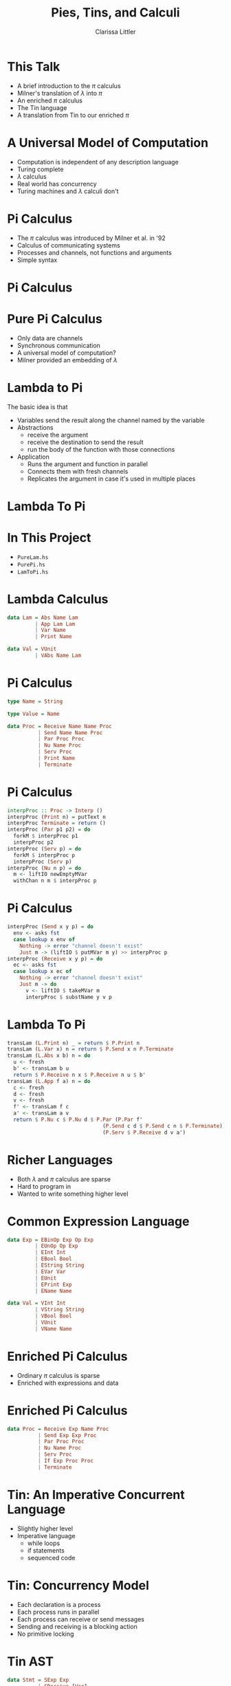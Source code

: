#+TITLE: Pies, Tins, and Calculi
#+AUTHOR: Clarissa Littler

#+startup: beamer
#+BEAMER_THEME: Madrid
#+LaTeX_CLASS: beamer


* This Talk
  + A brief introduction to the $\pi$ calculus \pause
  + Milner's translation of $\lambda$ into $\pi$ \pause
  + An enriched $\pi$ calculus \pause
  + The Tin language \pause
  + A translation from Tin to our enriched $\pi$
* A Universal Model of Computation
  + Computation is independent of any description language \pause
  + Turing complete \pause
  + $\lambda$ calculus \pause
  + Real world has concurrency \pause
  + Turing machines and $\lambda$ calculi don't
* Pi Calculus
  + The $\pi$ calculus was introduced by Milner et al. in '92 \pause
  + Calculus of communicating systems \pause
  + Processes and channels, not functions and arguments \pause
  + Simple syntax
* Pi Calculus
  \begin{align*}
    P  &:= \\
       &(\nu x. P) \\
       &P | Q \\
       & x(y). P \\
       & \overline{x}(y). P \\
       & \perp
  \end{align*}
* Pure Pi Calculus
  + Only data are channels \pause 
  + Synchronous communication \pause
  + A universal model of computation? \pause
  + Milner provided an embedding of $\lambda$
* Lambda to Pi
   The basic idea is that 
   + Variables send the result along the channel named by the variable
   + Abstractions 
     + receive the argument
     + receive the destination to send the result
     + run the body of the function with those connections
   + Application
     + Runs the argument and function in parallel
     + Connects them with fresh channels
     + Replicates the argument in case it's used in multiple places
* Lambda To Pi
  \begin{align*}
  [ x ] u &= \overbar{x}(u). \perp \\
  [\lambda x. M] u &= u(x).u(f).[M](f) \\
  [M N](u) &= \nu c. \nu d. ([M](c) | \overbar{c}(d).\overbar{c}(u) | !d(v).[N](v))
  \end{align*}
* In This Project
  + ~PureLam.hs~
  + ~PurePi.hs~
  + ~LamToPi.hs~
* Lambda Calculus
#+BEGIN_SRC haskell :exports code
data Lam = Abs Name Lam
         | App Lam Lam
         | Var Name
         | Print Name

data Val = VUnit 
         | VAbs Name Lam
#+END_SRC
* Pi Calculus
#+BEGIN_SRC haskell :exports code
type Name = String

type Value = Name

data Proc = Receive Name Name Proc
          | Send Name Name Proc
          | Par Proc Proc
          | Nu Name Proc
          | Serv Proc
          | Print Name
          | Terminate
#+END_SRC
* Pi Calculus
#+BEGIN_SRC haskell :exports code
interpProc :: Proc -> Interp ()
interpProc (Print n) = putText n
interpProc Terminate = return ()
interpProc (Par p1 p2) = do
  forkM $ interpProc p1
  interpProc p2
interpProc (Serv p) = do
  forkM $ interpProc p
  interpProc (Serv p)
interpProc (Nu n p) = do
  m <- liftIO newEmptyMVar
  withChan n m $ interpProc p
#+END_SRC
* Pi Calculus
#+BEGIN_SRC haskell :exports code
interpProc (Send x y p) = do
  env <- asks fst
  case lookup x env of
    Nothing -> error "channel doesn't exist"
    Just m -> (liftIO $ putMVar m y) >> interpProc p
interpProc (Receive x y p) = do
  ec <- asks fst
  case lookup x ec of
    Nothing -> error "channel doesn't exist"
    Just m -> do
      v <- liftIO $ takeMVar m
      interpProc $ substName y v p
#+END_SRC
* Lambda To Pi
#+BEGIN_SRC haskell :exports code
transLam (L.Print n) _ = return $ P.Print n
transLam (L.Var x) n = return $ P.Send x n P.Terminate
transLam (L.Abs x b) n = do
  u <- fresh
  b' <- transLam b u
  return $ P.Receive n x $ P.Receive n u $ b'
transLam (L.App f a) n = do
  c <- fresh
  d <- fresh
  v <- fresh
  f' <- transLam f c 
  a' <- transLam a v
  return $ P.Nu c $ P.Nu d $ P.Par (P.Par f' 
                               (P.Send c d $ P.Send c n $ P.Terminate))
                               (P.Serv $ P.Receive d v a')
#+END_SRC
* Richer Languages
  + Both $\lambda$ and $\pi$ calculus are sparse \pause
  + Hard to program in \pause
  + Wanted to write something higher level
* Common Expression Language
#+BEGIN_SRC haskell :exports code
data Exp = EBinOp Exp Op Exp
         | EUnOp Op Exp
         | EInt Int
         | EBool Bool
         | EString String
         | EVar Var
         | EUnit
         | EPrint Exp
         | EName Name

data Val = VInt Int
         | VString String
         | VBool Bool
         | VUnit 
         | VName Name
#+END_SRC
* Enriched Pi Calculus
  + Ordinary $\pi$ calculus is sparse \pause
  + Enriched with expressions and data
* Enriched Pi Calculus
#+BEGIN_SRC haskell :exports code
data Proc = Receive Exp Name Proc
          | Send Exp Exp Proc
          | Par Proc Proc
          | Nu Name Proc
          | Serv Proc
          | If Exp Proc Proc
          | Terminate
#+END_SRC
* Tin: An Imperative Concurrent Language
  + Slightly higher level \pause
  + Imperative language \pause
    + while loops
    + if statements
    + sequenced code
* Tin: Concurrency Model
  + Each declaration is a process \pause
  + Each process runs in parallel \pause
  + Each process can receive or send messages \pause
  + Sending and receiving is a blocking action \pause
  + No primitive locking
* Tin AST
#+BEGIN_SRC haskell :exports code
data Stmt = SExp Exp
          | SReceive [Var]
          | SSend Exp [Exp]
          | SWhile Exp [Stmt]
          | SIf Exp [Stmt] [Stmt]

data Decl = Decl Name [Stmt]

type Inbox = Chan Val

data InterpEnv = IE { inboxes :: NEnv Inbox, -- inboxes
                      venv :: VEnv Val, -- value env
                      outc :: Chan String, -- output queue
                      self :: Name}

type Interp = StateT InterpEnv IO
#+END_SRC
* Fibonacci in Tin
*** 								      :BMCOL:
    :PROPERTIES:
    :BEAMER_col: 0.45
    :END:
#+BEGIN_EXAMPLE
f := {
       send @h (1)
       while (true) do {
       receive (x)
       send @h (x)
       }
      }

g := {
       send @h (1)
       while (true) do {
       receive (x)
       send @h (x)
       }
      }
#+END_EXAMPLE
*** 								      :BMCOL:
    :PROPERTIES:
    :BEAMER_col: 0.45
    :END:
#+BEGIN_EXAMPLE
h := { 
       receive (x,y)
       while ((x < 100000)) do {
        print ((x + y))
        send @f (y)
        send @g ((x + y))
        receive (x,y)
       }
      }
#+END_EXAMPLE
* Tin to Enriched Pi
#+BEGIN_SRC haskell :exports code
progToPi :: [T.Decl] -> P.Proc

blockToProc :: String -> [T.Stmt] -> P.Proc -> Fresher P.Proc

stmtToProc :: String -> T.Stmt -> P.Proc -> Fresher P.Proc 
stmtToProc n (T.SWhile e ss) p = do
  sp <- blockToProc n ss P.Terminate
  conn <- fresh
  dummy <- fresh
  return $ P.Par (P.Serv $ P.If e sp 
    (P.Send (EName conn) EUnit P.Terminate)) 
    (P.Receive (EName conn) dummy p)
stmtToProc n (T.SIf e sts sfs) p = do
  tp <- blockToProc n sts p 
  fp <- blockToProc n sfs p 
  return $ P.If e tp fp
#+END_SRC
* Questions?
